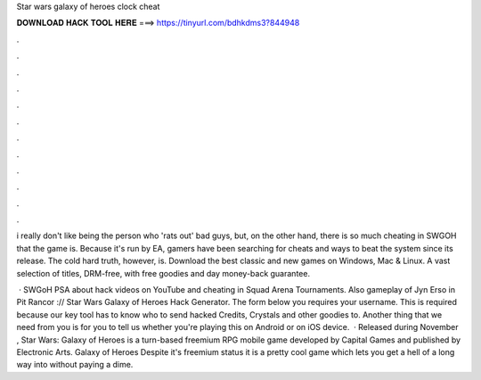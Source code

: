 Star wars galaxy of heroes clock cheat



𝐃𝐎𝐖𝐍𝐋𝐎𝐀𝐃 𝐇𝐀𝐂𝐊 𝐓𝐎𝐎𝐋 𝐇𝐄𝐑𝐄 ===> https://tinyurl.com/bdhkdms3?844948



.



.



.



.



.



.



.



.



.



.



.



.

i really don't like being the person who 'rats out' bad guys, but, on the other hand, there is so much cheating in SWGOH that the game is. Because it's run by EA, gamers have been searching for cheats and ways to beat the system since its release. The cold hard truth, however, is. Download the best classic and new games on Windows, Mac & Linux. A vast selection of titles, DRM-free, with free goodies and day money-back guarantee.

 · SWGoH PSA about hack videos on YouTube and cheating in Squad Arena Tournaments. Also gameplay of Jyn Erso in Pit Rancor :// Star Wars Galaxy of Heroes Hack Generator. The form below you requires your username. This is required because our key tool has to know who to send hacked Credits, Crystals and other goodies to. Another thing that we need from you is for you to tell us whether you're playing this on Android or on iOS device.  · Released during November , Star Wars: Galaxy of Heroes is a turn-based freemium RPG mobile game developed by Capital Games and published by Electronic Arts. Galaxy of Heroes Despite it's freemium status it is a pretty cool game which lets you get a hell of a long way into without paying a dime.

